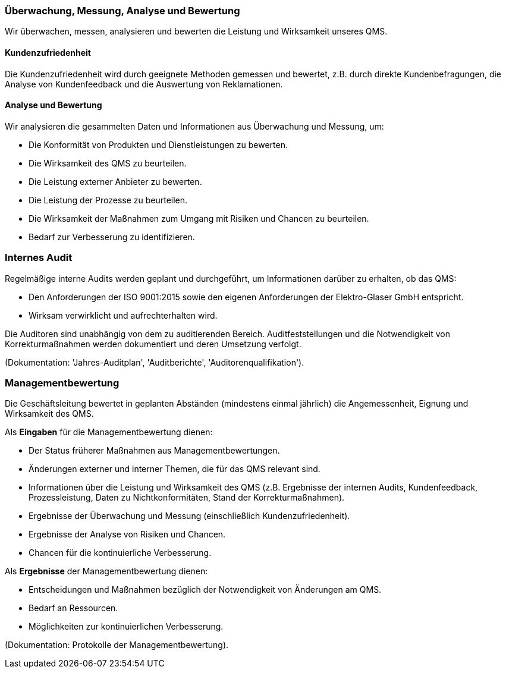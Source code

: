 === Überwachung, Messung, Analyse und Bewertung

Wir überwachen, messen, analysieren und bewerten die Leistung und Wirksamkeit unseres QMS.

==== Kundenzufriedenheit

Die Kundenzufriedenheit wird durch geeignete Methoden gemessen und bewertet, z.B. durch direkte Kundenbefragungen, die Analyse von Kundenfeedback und die Auswertung von Reklamationen.

==== Analyse und Bewertung

Wir analysieren die gesammelten Daten und Informationen aus Überwachung und Messung, um:

*   Die Konformität von Produkten und Dienstleistungen zu bewerten.
*   Die Wirksamkeit des QMS zu beurteilen.
*   Die Leistung externer Anbieter zu bewerten.
*   Die Leistung der Prozesse zu beurteilen.
*   Die Wirksamkeit der Maßnahmen zum Umgang mit Risiken und Chancen zu beurteilen.
*   Bedarf zur Verbesserung zu identifizieren.

=== Internes Audit

Regelmäßige interne Audits werden geplant und durchgeführt, um Informationen darüber zu erhalten, ob das QMS:

*   Den Anforderungen der ISO 9001:2015 sowie den eigenen Anforderungen der Elektro-Glaser GmbH entspricht.
*   Wirksam verwirklicht und aufrechterhalten wird.

Die Auditoren sind unabhängig von dem zu auditierenden Bereich. Auditfeststellungen und die Notwendigkeit von Korrekturmaßnahmen werden dokumentiert und deren Umsetzung verfolgt.

(Dokumentation: 'Jahres-Auditplan', 'Auditberichte', 'Auditorenqualifikation').

=== Managementbewertung

Die Geschäftsleitung bewertet in geplanten Abständen (mindestens einmal jährlich) die Angemessenheit, Eignung und Wirksamkeit des QMS.

Als *Eingaben* für die Managementbewertung dienen:

*   Der Status früherer Maßnahmen aus Managementbewertungen.
*   Änderungen externer und interner Themen, die für das QMS relevant sind.
*   Informationen über die Leistung und Wirksamkeit des QMS (z.B. Ergebnisse der internen Audits, Kundenfeedback, Prozessleistung, Daten zu Nichtkonformitäten, Stand der Korrekturmaßnahmen).
*   Ergebnisse der Überwachung und Messung (einschließlich Kundenzufriedenheit).
*   Ergebnisse der Analyse von Risiken und Chancen.
*   Chancen für die kontinuierliche Verbesserung.

Als *Ergebnisse* der Managementbewertung dienen:

*   Entscheidungen und Maßnahmen bezüglich der Notwendigkeit von Änderungen am QMS.
*   Bedarf an Ressourcen.
*   Möglichkeiten zur kontinuierlichen Verbesserung.

(Dokumentation: Protokolle der Managementbewertung).
